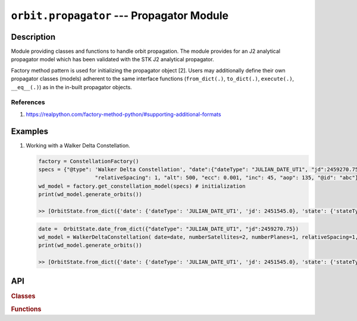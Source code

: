.. _propagator_module:

``orbit.propagator`` --- Propagator Module
===========================================

Description
^^^^^^^^^^^^^

Module providing classes and functions to handle orbit propagation. The module provides for an J2 analytical propagator model 
which has been validated with the STK J2 analytical propagator.

Factory method pattern is used for initializing the propagator object [2]. Users may additionally define their own propagator 
classes (models) adherent to the same interface functions (``from_dict(.)``, ``to_dict(.)``, ``execute(.)``, ``__eq__(.)``) 
as in the in-built propagator objects.

References
------------
1. https://realpython.com/factory-method-python/#supporting-additional-formats

.. todo:: Add additional propagator models (SGP4, etc) and also provide support to read-in propagated data from GMAT, STK.

Examples
^^^^^^^^^

1. Working with a Walker Delta Constellation.

   .. code-block:: python

         factory = ConstellationFactory()
         specs = {"@type": 'Walker Delta Constellation', "date":{"dateType": "JULIAN_DATE_UT1", "jd":2459270.75}, "numberSatellites": 2, "numberPlanes": 1,
                           "relativeSpacing": 1, "alt": 500, "ecc": 0.001, "inc": 45, "aop": 135, "@id": "abc"}
         wd_model = factory.get_constellation_model(specs) # initialization
         print(wd_model.generate_orbits())

         >> [OrbitState.from_dict({'date': {'dateType': 'JULIAN_DATE_UT1', 'jd': 2451545.0}, 'state': {'stateType': 'CARTESIAN_EARTH_CENTERED_INERTIAL', 'x': 7078.0, 'y': 0.0, 'z': 0.0, 'vx': -0.0, 'vy': 7.504359112788965, 'vz': 0.0}, '@id': 0})]     

   .. code-block:: python

         date =  OrbitState.date_from_dict({"dateType": "JULIAN_DATE_UT1", "jd":2459270.75})
         wd_model = WalkerDeltaConstellation( date=date, numberSatellites=2, numberPlanes=1, relativeSpacing=1, alt=500, ecc=0.001, inc=45, aop=135, _id="abc")
         print(wd_model.generate_orbits())

         >> [OrbitState.from_dict({'date': {'dateType': 'JULIAN_DATE_UT1', 'jd': 2451545.0}, 'state': {'stateType': 'CARTESIAN_EARTH_CENTERED_INERTIAL', 'x': 7078.0, 'y': 0.0, 'z': 0.0, 'vx': -0.0, 'vy': 7.504359112788965, 'vz': 0.0}, '@id': 0})]     


API
^^^^^

.. rubric:: Classes

.. autosummary::
   :nosignatures:
   :toctree: generated/
   :template: classes_template.rst
   :recursive:

   orbitpy.grid.PropagatorFactory
   orbitpy.grid.PropagatorType
   orbitpy.grid.J2AnalyticalPropagator
   orbitpy.grid.PropagatorOutputInfo

.. rubric:: Functions

.. autosummary::
   :nosignatures:
   :toctree: generated/
   :template: functions_template.rst
   :recursive:

   orbitpy.grid.compute_time_step